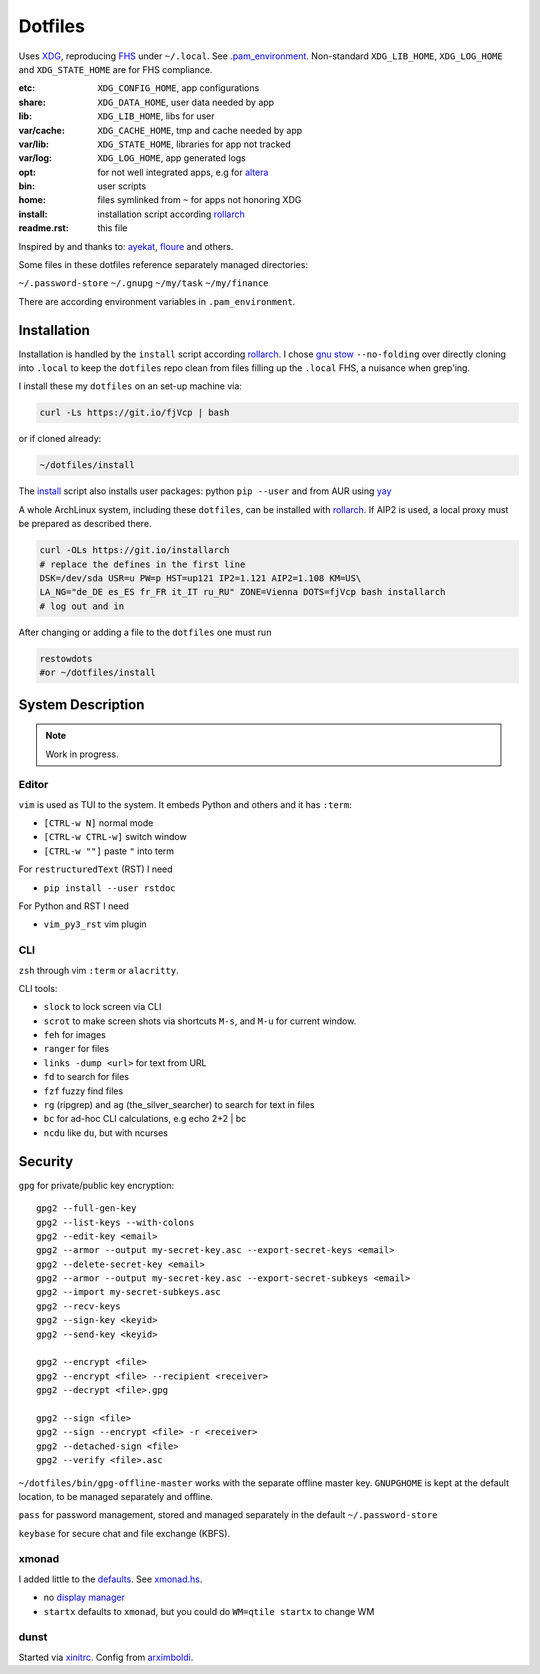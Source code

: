 ********
Dotfiles
********

Uses `XDG <https://wiki.archlinux.org/index.php/XDG_Base_Directory>`__,
reproducing `FHS <http://linux.die.net/man/7/hier>`__ under ``~/.local``.
See 
`.pam_environment <https://raw.githubusercontent.com/rpuntaie/dotfiles/desktop/home/.pam_environment>`__.
Non-standard ``XDG_LIB_HOME``, ``XDG_LOG_HOME`` and ``XDG_STATE_HOME`` are for FHS compliance.

:etc:       ``XDG_CONFIG_HOME``, app configurations
:share:     ``XDG_DATA_HOME``, user data needed by app
:lib:       ``XDG_LIB_HOME``, libs for user
:var/cache: ``XDG_CACHE_HOME``, tmp and cache needed by app
:var/lib:   ``XDG_STATE_HOME``, libraries for app not tracked  
:var/log:   ``XDG_LOG_HOME``, app generated logs
:opt: for not well integrated apps, 
      e.g for `altera <https://github.com/ayekat/dotfiles/blob/master/etc/sh/profile.d/40-altera.sh>`__
:bin: user scripts
:home: files symlinked from ``~`` for apps not honoring XDG
:install: installation script according `rollarch`_
:readme.rst: this file

Inspired by and thanks to:
`ayekat <https://github.com/ayekat/dotfiles>`__,
`floure <https://gitlab.gnugen.ch/floure/dotfiles>`__ and others.

Some files in these dotfiles reference separately managed directories:

``~/.password-store``
``~/.gnupg``
``~/my/task``
``~/my/finance``

There are according environment variables in ``.pam_environment``.

Installation
============

Installation is handled by the ``install`` script according `rollarch`_.
I chose
`gnu stow <https://www.gnu.org/software/stow/manual/stow.html#Invoking-Stow>`__ ``--no-folding``
over directly cloning into ``.local`` 
to keep the ``dotfiles`` repo clean from files filling up the ``.local`` FHS,
a nuisance when grep'ing.

I install these my ``dotfiles`` on an set-up machine via:

.. code:: sh

   curl -Ls https://git.io/fjVcp | bash

or if cloned already:

.. code:: sh

    ~/dotfiles/install

The 
`install <https://raw.githubusercontent.com/rpuntaie/dotfiles/desktop/install>`__
script also installs user packages:
python ``pip --user`` and from AUR using `yay <https://github.com/Jguer/yay>`__

A whole ArchLinux system, including these ``dotfiles``, can be installed with `rollarch`_.
If AIP2 is used, a local proxy must be prepared as described there.

.. code:: sh

    curl -OLs https://git.io/installarch
    # replace the defines in the first line
    DSK=/dev/sda USR=u PW=p HST=up121 IP2=1.121 AIP2=1.108 KM=US\
    LA_NG="de_DE es_ES fr_FR it_IT ru_RU" ZONE=Vienna DOTS=fjVcp bash installarch
    # log out and in

After changing or adding a file to the ``dotfiles`` one must run

.. code:: sh

   restowdots
   #or ~/dotfiles/install

System Description
==================

.. note:: Work in progress.

Editor
------

``vim`` is used as TUI to the system.
It embeds Python and others and it has
``:term``:

- ``[CTRL-w N]`` normal mode
- ``[CTRL-w CTRL-w]`` switch window
- ``[CTRL-w ""]`` paste ``"`` into term

For ``restructuredText`` (RST) I need

- ``pip install --user rstdoc``

For Python and RST I need

- ``vim_py3_rst`` vim plugin

CLI
---

``zsh`` through vim ``:term`` or ``alacritty``.

CLI tools:

- ``slock`` to lock screen via CLI
- ``scrot`` to make screen shots via shortcuts ``M-s``, and ``M-u`` for current window.
- ``feh`` for images
- ``ranger`` for files
- ``links -dump <url>`` for text from URL
- ``fd`` to search for files
- ``fzf`` fuzzy find files
- ``rg`` (ripgrep) and ``ag`` (the_silver_searcher) to search for text in files
- ``bc`` for ad-hoc CLI calculations, e.g echo 2+2 | bc
- ``ncdu`` like ``du``, but with ncurses

Security
========


``gpg`` for private/public key encryption::

   gpg2 --full-gen-key
   gpg2 --list-keys --with-colons
   gpg2 --edit-key <email>
   gpg2 --armor --output my-secret-key.asc --export-secret-keys <email>
   gpg2 --delete-secret-key <email>
   gpg2 --armor --output my-secret-key.asc --export-secret-subkeys <email>
   gpg2 --import my-secret-subkeys.asc
   gpg2 --recv-keys
   gpg2 --sign-key <keyid>
   gpg2 --send-key <keyid>

   gpg2 --encrypt <file>
   gpg2 --encrypt <file> --recipient <receiver>
   gpg2 --decrypt <file>.gpg

   gpg2 --sign <file>
   gpg2 --sign --encrypt <file> -r <receiver>
   gpg2 --detached-sign <file>
   gpg2 --verify <file>.asc

``~/dotfiles/bin/gpg-offline-master`` works with the separate offline master key.
``GNUPGHOME`` is kept at the default location, to be managed separately and offline.

``pass`` for password management, stored and managed separately in the default ``~/.password-store``

``keybase`` for secure chat and file exchange (KBFS).

xmonad
------

I added little to the `defaults <https://xmonad.org/manpage.html>`__.
See `xmonad.hs <https://github.com/rpuntaie/dotfiles/blob/master/etc/xmonad/xmonad.hs>`__.

- no `display manager <https://wiki.archlinux.org/index.php/Display_manager>`__
- ``startx`` defaults to ``xmonad``, but you could do ``WM=qtile startx`` to change WM

dunst
-----

Started via `xinitrc <https://github.com/rpuntaie/dotfiles/blob/master/etc/X11/xinitrc.hs>`__.
Config from `arximboldi <https://github.com/arximboldi/dotfiles/blob/master/xmonad/.config/dunst/dunstrc>`__.

.. TODO
   vim
   ---
   
   I tweaked my vimrc to work with both 
   `vim <https://www.vim.org/>`__
   and 
   `neovim <https://neovim.io/>`__.

.. _`rollarch`: https://github.com/rpuntaie/rollarch
